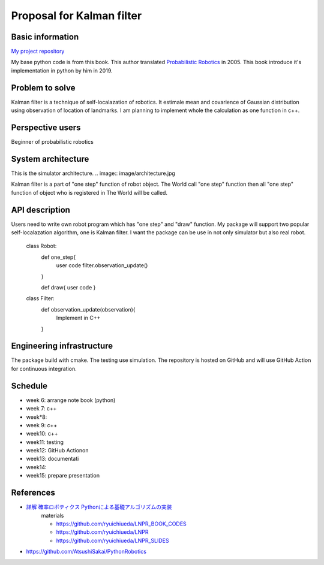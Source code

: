 ===========================
Proposal for Kalman filter 
===========================

Basic information
=================

`My project repository <https://github.com/jptom/study-probablistic-robotics/tree/main/nsd-term-project>`_

My base python code is from this book.
This author translated `Probabilistic Robotics <https://www.amazon.com/Probabilistic-Robotics-INTELLIGENT-ROBOTICS-AUTONOMOUS-ebook/dp/B00DJD9LXC>`_ in 2005.
This book introduce it's implementation in python by him in 2019.

.. image:: https://images-na.ssl-images-amazon.com/images/I/91C20m7ZgoL.jpg
   :scale: 20%
   
Problem to solve
================


.. image:: image/kalmansim.PNG
.. image:: image/kalman.PNG

Kalman filter is a technique of self-localazation of robotics.
It estimale mean and covarience of Gaussian distribution using observation of location of landmarks.
I am planning to implement whole the calculation as one function in c++.
   
Perspective users
=================

Beginner of probabilistic robotics

System architecture
===================

This is the simulator architecture.
.. image:: image/architecture.jpg

Kalman filter is a part of "one step" function of robot object.
The World call "one step" function then all "one step" function of object who is 
registered in The World will be called.

API description
===============

Users need to write own robot program which has "one step" and "draw" function.
My package will support two popular self-localazation algorithm, one is Kalman filter.
I want the package can be use in not only simulator but also real robot.

   class Robot:
      def one_step{ 
         user code 
         filter.observation_update()
      }
     
      def draw{ user code }
     
   class Filter:
      def observation_update(observation){
         Implement in C++
      }

Engineering infrastructure
==========================

The package build with cmake.
The testing use simulation.
The repository is hosted on GitHub and will use GitHub Action for continuous integration.

Schedule
========

- week 6: arrange note book (python)
- week 7: c++ 
- week*8:
- week 9: c++
- week10: c++
- week11: testing
- week12: GitHub Actionon
- week13: documentati
- week14:
- week15: prepare presentation

References
==========

-  `詳解 確率ロボティクス Pythonによる基礎アルゴリズムの実装 <https://www.amazon.co.jp/%E8%A9%B3%E8%A7%A3-%E7%A2%BA%E7%8E%87%E3%83%AD%E3%83%9C%E3%83%86%E3%82%A3%E3%82%AF%E3%82%B9-Python%E3%81%AB%E3%82%88%E3%82%8B%E5%9F%BA%E7%A4%8E%E3%82%A2%E3%83%AB%E3%82%B4%E3%83%AA%E3%82%BA%E3%83%A0%E3%81%AE%E5%AE%9F%E8%A3%85-KS%E7%90%86%E5%B7%A5%E5%AD%A6%E5%B0%82%E9%96%80%E6%9B%B8-%E4%B8%8A%E7%94%B0/dp/4065170060>`_
      materials 
      
      - https://github.com/ryuichiueda/LNPR_BOOK_CODES 
      - https://github.com/ryuichiueda/LNPR 
      - https://github.com/ryuichiueda/LNPR_SLIDES 
   
- https://github.com/AtsushiSakai/PythonRobotics

